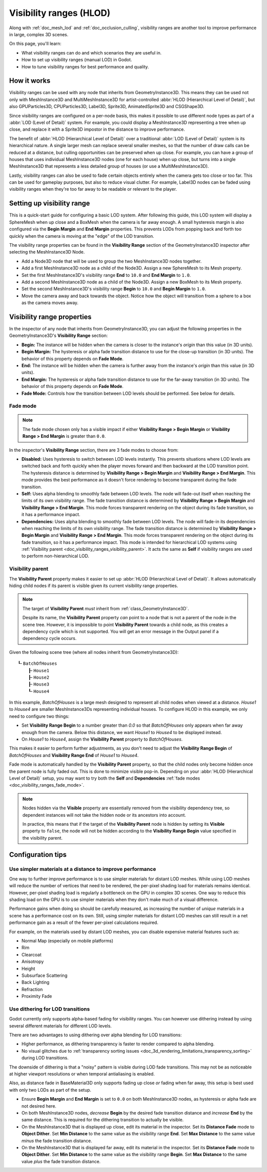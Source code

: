 .. _doc_visibility_ranges:

Visibility ranges (HLOD)
========================

Along with :ref:`doc_mesh_lod` and :ref:`doc_occlusion_culling`,
visibility ranges are another tool to improve performance in large,
complex 3D scenes.

On this page, you'll learn:

- What visibility ranges can do and which scenarios they are useful in.
- How to set up visibility ranges (manual LOD) in Godot.
- How to tune visibility ranges for best performance and quality.

.. seealso::

    If you only need meshes to become less detailed over distance, but don't have
    manually authored LOD meshes, consider relying on automatic
    :ref:`doc_mesh_lod` instead.

    Note that automatic mesh LOD and visibility ranges can be used at the same
    time, even on the same mesh.

How it works
------------

Visibility ranges can be used with any node that inherits from GeometryInstance3D.
This means they can be used not only with MeshInstance3D and MultiMeshInstance3D
for artist-controlled :abbr:`HLOD (Hierarchical Level of Detail)`, but also
GPUParticles3D, CPUParticles3D, Label3D, Sprite3D, AnimatedSprite3D and CSGShape3D.

Since visibility ranges are configured on a per-node basis, this makes it possible
to use different node types as part of a :abbr:`LOD (Level of Detail)` system.
For example, you could display a MeshInstance3D representing a tree when up close,
and replace it with a Sprite3D impostor in the distance to improve performance.

The benefit of :abbr:`HLOD (Hierarchical Level of Detail)` over a traditional
:abbr:`LOD (Level of Detail)` system is its hierarchical nature. A single larger
mesh can replace several smaller meshes, so that the number of draw calls can be
reduced at a distance, but culling opportunities can be preserved when up close.
For example, you can have a group of houses that uses individual MeshInstance3D
nodes (one for each house) when up close, but turns into a single MeshInstance3D
that represents a less detailed group of houses (or use a MultiMeshInstance3D).

Lastly, visibility ranges can also be used to fade certain objects entirely when
the camera gets too close or too far. This can be used for gameplay purposes,
but also to reduce visual clutter. For example, Label3D nodes can be faded using
visibility ranges when they're too far away to be readable or relevant to the
player.

Setting up visibility range
---------------------------

This is a quick-start guide for configuring a basic LOD system. After following
this guide, this LOD system will display a SphereMesh when up close and a
BoxMesh when the camera is far away enough. A small hysteresis margin is also
configured via the **Begin Margin** and **End Margin** properties. This prevents
LODs from popping back and forth too quickly when the camera is moving at the
"edge" of the LOD transition.

The visibility range properties can be found in the **Visibility Range** section
of the GeometryInstance3D inspector after selecting the MeshInstance3D Node.

- Add a Node3D node that will be used to group the two MeshInstance3D nodes
  together.
- Add a first MeshInstance3D node as a child of the Node3D. Assign a new
  SphereMesh to its Mesh property.
- Set the first MeshInstance3D's visibility range **End** to ``10.0`` and **End
  Margin** to ``1.0``.
- Add a second MeshInstance3D node as a child of the Node3D. Assign a new
  BoxMesh to its Mesh property.
- Set the second MeshInstance3D's visibility range **Begin** to ``10.0`` and
  **Begin Margin** to ``1.0``.
- Move the camera away and back towards the object. Notice how the object will
  transition from a sphere to a box as the camera moves away.

Visibility range properties
---------------------------

In the inspector of any node that inherits from GeometryInstance3D, you can adjust
the following properties in the GeometryInstance3D's **Visibility Range** section:

- **Begin:** The instance will be hidden when the camera is closer to the
  instance's *origin* than this value (in 3D units).
- **Begin Margin:** The hysteresis or alpha fade transition distance to use for
  the close-up transition (in 3D units). The behavior of this property depends
  on **Fade Mode**.
- **End:** The instance will be hidden when the camera is further away from the
  instance's *origin* than this value (in 3D units).
- **End Margin:** The hysteresis or alpha fade transition distance to use for
  the far-away transition (in 3D units). The behavior of this property depends
  on **Fade Mode**.
- **Fade Mode:** Controls how the transition between LOD levels should be performed.
  See below for details.

.. _doc_visibility_ranges_fade_mode:

Fade mode
^^^^^^^^^

.. note::

    The fade mode chosen only has a visible impact if either
    **Visibility Range > Begin Margin** or **Visibility Range > End Margin** is
    greater than ``0.0``.

In the inspector's **Visibility Range** section, there are 3 fade modes to
choose from:

- **Disabled:** Uses hysteresis to switch between LOD levels instantly. This
  prevents situations where LOD levels are switched back and forth quickly when
  the player moves forward and then backward at the LOD transition point. The
  hysteresis distance is determined by **Visibility Range > Begin Margin** and
  **Visibility Range > End Margin**. This mode provides the best performance as
  it doesn't force rendering to become transparent during the fade transition.
- **Self:** Uses alpha blending to smoothly fade between LOD levels. The node
  will fade-out itself when reaching the limits of its own visibility range. The
  fade transition distance is determined by **Visibility Range > Begin Margin**
  and **Visibility Range > End Margin**. This mode forces transparent rendering
  on the object during its fade transition, so it has a performance impact.
- **Dependencies:** Uses alpha blending to smoothly fade between LOD levels. The
  node will fade-in its dependencies when reaching the limits of its own
  visibility range. The fade transition distance is determined by **Visibility
  Range > Begin Margin** and **Visibility Range > End Margin**. This mode forces
  transparent rendering on the object during its fade transition, so it has a
  performance impact. This mode is intended for hierarchical LOD systems using
  :ref:`Visibility parent <doc_visibility_ranges_visibility_parent>`. It acts
  the same as **Self** if visibility ranges are used to perform non-hierarchical
  LOD.

.. _doc_visibility_ranges_visibility_parent:

Visibility parent
^^^^^^^^^^^^^^^^^

The **Visibility Parent** property makes it easier to set up
:abbr:`HLOD (Hierarchical Level of Detail)`. It allows automatically hiding
child nodes if its parent is visible given its current visibility range properties.

.. note::

    The target of **Visibility Parent** *must* inherit from
    :ref:`class_GeometryInstance3D`.

    Despite its name, the **Visibility Parent** property *can* point to a node
    that is not a parent of the node in the scene tree. However, it is
    impossible to point **Visibility Parent** towards a child node, as this
    creates a dependency cycle which is not supported. You will get an error
    message in the Output panel if a dependency cycle occurs.

Given the following scene tree (where all nodes inherit from GeometryInstance3D):

::

    ┖╴BatchOfHouses
        ┠╴House1
        ┠╴House2
        ┠╴House3
        ┖╴House4

In this example, *BatchOfHouses* is a large mesh designed to represent all child
nodes when viewed at a distance. *House1* to *House4* are smaller
MeshInstance3Ds representing individual houses. To configure HLOD in this
example, we only need to configure two things:

- Set **Visibility Range Begin** to a number greater than `0.0` so that
  *BatchOfHouses* only appears when far away enough from the camera. Below this
  distance, we want *House1* to *House4* to be displayed instead.
- On *House1* to *House4*, assign the **Visibility Parent** property to *BatchOfHouses*.

This makes it easier to perform further adjustments, as you don't need to adjust
the **Visibility Range Begin** of *BatchOfHouses* and **Visibility Range End**
of *House1* to *House4*.

Fade mode is automatically handled by the **Visibility Parent** property, so
that the child nodes only become hidden once the parent node is fully faded out.
This is done to minimize visible pop-in. Depending on your :abbr:`HLOD
(Hierarchical Level of Detail)` setup, you may want to try both the **Self** and
**Dependencies** :ref:`fade modes <doc_visibility_ranges_fade_mode>`.

.. note::

    Nodes hidden via the **Visible** property are essentially removed from the
    visibility dependency tree, so dependent instances will not take the hidden
    node or its ancestors into account.

    In practice, this means that if the target of the **Visibility Parent** node
    is hidden by setting its **Visible** property to ``false``, the node will
    not be hidden according to the **Visibility Range Begin** value specified in
    the visibility parent.

Configuration tips
------------------

Use simpler materials at a distance to improve performance
^^^^^^^^^^^^^^^^^^^^^^^^^^^^^^^^^^^^^^^^^^^^^^^^^^^^^^^^^^

One way to further improve performance is to use simpler materials for distant
LOD meshes. While using LOD meshes will reduce the number of vertices that need
to be rendered, the per-pixel shading load for materials remains identical.
However, per-pixel shading load is regularly a bottleneck on the GPU in complex
3D scenes. One way to reduce this shading load on the GPU is to use simpler
materials when they don't make much of a visual difference.

Performance gains when doing so should be carefully measured, as
increasing the number of *unique* materials in a scene has a performance cost on
its own. Still, using simpler materials for distant LOD meshes can still result
in a net performance gain as a result of the fewer per-pixel calculations
required.

For example, on the materials used by distant LOD meshes, you can disable
expensive material features such as:

- Normal Map (especially on mobile platforms)
- Rim
- Clearcoat
- Anisotropy
- Height
- Subsurface Scattering
- Back Lighting
- Refraction
- Proximity Fade

Use dithering for LOD transitions
^^^^^^^^^^^^^^^^^^^^^^^^^^^^^^^^^

Godot currently only supports alpha-based fading for visibility ranges. You can
however use dithering instead by using several different materials for different
LOD levels.

There are two advantages to using dithering over alpha blending for LOD transitions:

- Higher performance, as dithering transparency is faster to render compared to
  alpha blending.
- No visual glitches due to
  :ref:`transparency sorting issues <doc_3d_rendering_limitations_transparency_sorting>`
  during LOD transitions.

The downside of dithering is that a "noisy" pattern is visible during LOD fade
transitions. This may not be as noticeable at higher viewport resolutions or
when temporal antialiasing is enabled.

Also, as distance fade in BaseMaterial3D only supports fading up close *or*
fading when far away, this setup is best used with only two LODs as part of the
setup.

- Ensure **Begin Margin** and **End Margin** is set to ``0.0`` on both
  MeshInstance3D nodes, as hysteresis or alpha fade are not desired here.
- On both MeshInstance3D nodes, *decrease* **Begin** by the desired fade transition
  distance and *increase* **End** by the same distance. This is required for the
  dithering transition to actually be visible.
- On the MeshInstance3D that is displayed up close, edit its material in the inspector.
  Set its **Distance Fade** mode to **Object Dither**. Set **Min Distance** to
  the same value as the visibility range **End**. Set **Max Distance** to the
  same value *minus* the fade transition distance.
- On the MeshInstance3D that is displayed far away, edit its material in the inspector.
  Set its **Distance Fade** mode to **Object Dither**. Set **Min Distance** to
  the same value as the visibility range **Begin**. Set **Max Distance** to the
  same value *plus* the fade transition distance.
